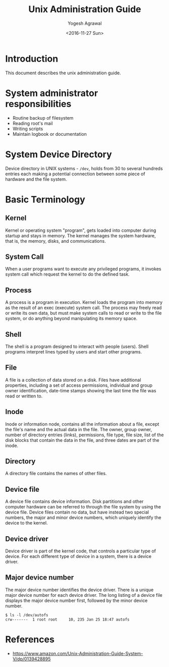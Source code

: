 #+Title: Unix Administration Guide
#+Author: Yogesh Agrawal
#+Date: <2016-11-27 Sun>

* Introduction
  This document describes the unix administration guide.

* System administrator responsibilities
  - Routine backup of filesystem
  - Reading root's mail
  - Writing scripts
  - Maintain logbook or documentation

* System Device Directory
  Device directory in UNIX systems - =/dev=, holds from 30 to several
  hundreds entries each making a potential connection between some
  piece of hardware and the file system.

* Basic Terminology
** Kernel
   Kernel or operating system "program", gets loaded into computer
   during startup and stays in memory. The kernel manages the system
   hardware, that is, the memory, disks, and communications.

** System Call
   When a user programs want to execute any privileged programs, it
   invokes system call which request the kernel to do the defined
   task.

** Process
   A process is a program in execution. Kernel loads the program into
   memory as the result of an exec (execute) system call. The process
   may freely read or write its own data, but must make system calls
   to read or write to the file system, or do anything beyond
   manipulating its memory space.

** Shell
   The shell is a program designed to interact with people
   (users). Shell programs interpret lines typed by users and start
   other programs.

** File
   A file is a collection of data stored on a disk. Files have
   additional properties, including a set of access permissions,
   individual and group owner identification, date-time stamps showing
   the last time the file was read or written to.

** Inode
   Inode or information node, contains all the information about a
   file, except the file's name and the actual data in the file. The
   owner, group owner, number of directory entries (links),
   permissions, file type, file size, list of the disk blocks that
   contain the data in the file, and three dates are part of the
   inode.

** Directory
   A directory file contains the names of other files.

** Device file
   A device file contains device information. Disk partitions and
   other computer hardware can be referred to through the file system
   by using the device file. Device files contain no data, but have
   instead two special numbers, the major and minor device numbers,
   which uniquely identify the device to the kernel.

** Device driver
   Device driver is part of the kernel code, that controls a
   particular type of device. For each different type of device in a
   system, there is a device driver.

** Major device number
   The major device number identifies the device driver. There is a
   unique major device number for each device driver. The long listing
   of a device file displays the major device number first, followed
   by the minor device number.
   #+BEGIN_EXAMPLE
   $ ls -l /dev/autofs
   crw-------  1 root root     10, 235 Jan 25 18:47 autofs
   #+END_EXAMPLE

* References
  - https://www.amazon.com/Unix-Administration-Guide-System-V/dp/0139428895
